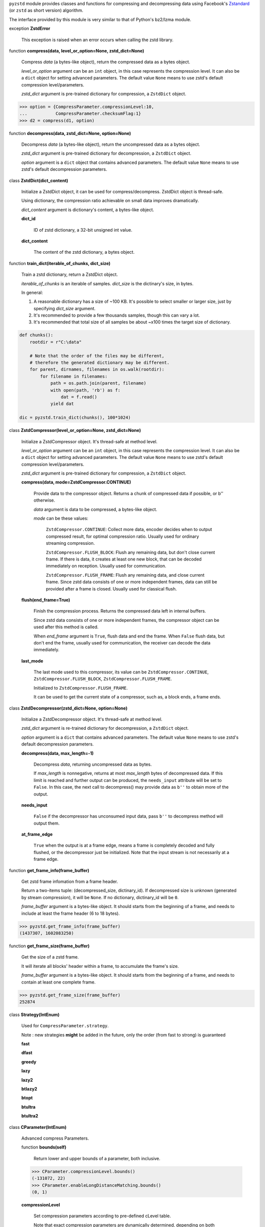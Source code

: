 ``pyzstd`` module provides classes and functions for compressing and decompressing data using Facebook's `Zstandard <https://github.com/facebook/zstd>`_ (or ``zstd`` as short version) algorithm.

The interface provided by this module is very similar to that of Python's bz2/lzma module.


exception **ZstdError**

    This exception is raised when an error occurs when calling the zstd library.


function **compress(data, level_or_option=None, zstd_dict=None)**

    Compress *data* (a bytes-like object), return the compressed data as a bytes object.

    *level_or_option* argument can be an ``int`` object, in this case represents the compression level. It can also be a ``dict`` object for setting advanced parameters. The default value ``None`` means to use zstd's default compression level/parameters.

    *zstd_dict* argument is pre-trained dictionary for compression, a ``ZstdDict`` object.

.. sourcecode:: python

    >>> option = {CompressParameter.compressionLevel:10,
    ...           CompressParameter.checksumFlag:1}
    >>> d2 = compress(d1, option)
    

function **decompress(data, zstd_dict=None, option=None)**

    Decompress *data* (a bytes-like object), return the uncompressed data as a bytes object.

    *zstd_dict* argument is pre-trained dictionary for decompression, a ``ZstdDict`` object.

    *option* argument is a ``dict`` object that contains advanced parameters. The default value ``None`` means to use zstd's default decompression parameters.


class **ZstdDict(dict_content)**

    Initialize a ZstdDict object, it can be used for compress/decompress. ZstdDict object is thread-safe.
    
    Using dictionary, the compression ratio achievable on small data improves dramatically.
    
    *dict_content* argument is dictionary's content, a bytes-like object.
      
    **dict_id**
    
        ID of zstd dictionary, a 32-bit unsigned int value.

    **dict_content**
    
        The content of the zstd dictionary, a bytes object.


function **train_dict(iterable_of_chunks, dict_size)**

    Train a zstd dictionary, return a ZstdDict object.
    
    *iterable_of_chunks* is an iterable of samples. *dict_size* is the dictinary's size, in bytes.

    In general:
    
    1. A reasonable dictionary has a size of ~100 KB. It's possible to select smaller or larger size, just by specifying *dict_size* argument.
    
    2. It's recommended to provide a few thousands samples, though this can vary a lot.
    
    3. It's recommended that total size of all samples be about ~x100 times the target size of dictionary.

.. sourcecode:: python

    def chunks():
        rootdir = r"C:\data"
        
        # Note that the order of the files may be different,
        # therefore the generated dictionary may be different.
        for parent, dirnames, filenames in os.walk(rootdir):
            for filename in filenames:
                path = os.path.join(parent, filename)
                with open(path, 'rb') as f:
                    dat = f.read()
                yield dat
    
    dic = pyzstd.train_dict(chunks(), 100*1024)


class **ZstdCompressor(level_or_option=None, zstd_dict=None)**

    Initialize a ZstdCompressor object. It's thread-safe at method level.

    *level_or_option* argument can be an ``int`` object, in this case represents the compression level. It can also be a ``dict`` object for setting advanced parameters. The default value ``None`` means to use zstd's default compression level/parameters.

    *zstd_dict* argument is pre-trained dictionary for compression, a ``ZstdDict`` object.
    
    
    **compress(data, mode=ZstdCompressor.CONTINUE)**
    
        Provide data to the compressor object.
        Returns a chunk of compressed data if possible, or b'' otherwise.
        
        *data* argument is data to be compressed, a bytes-like object.

        *mode* can be these values:

            ``ZstdCompressor.CONTINUE``: Collect more data, encoder decides when to output compressed result, for optimal compression ratio. Usually used for ordinary streaming compression.
            
            ``ZstdCompressor.FLUSH_BLOCK``: Flush any remaining data, but don't close current frame. If there is data, it creates at least one new block, that can be decoded immediately on reception. Usually used for communication.
            
            ``ZstdCompressor.FLUSH_FRAME``: Flush any remaining data, and close current frame. Since zstd data consists of one or more independent frames, data can still be provided after a frame is closed. Usually used for classical flush.
   

    **flush(end_frame=True)**

        Finish the compression process.
        Returns the compressed data left in internal buffers.

        Since zstd data consists of one or more independent frames, the compressor object can be used after this method is called.

        When *end_frame* argument is ``True``, flush data and end the frame.
        When ``False`` flush data, but don't end the frame, usually used for communication, the receiver can decode the data immediately.
            
    **last_mode**
    
        The last mode used to this compressor, its value can be ``ZstdCompressor.CONTINUE``, ``ZstdCompressor.FLUSH_BLOCK``, ``ZstdCompressor.FLUSH_FRAME``.
        
        Initialized to ``ZstdCompressor.FLUSH_FRAME``.
        
        It can be used to get the current state of a compressor, such as, a block ends, a frame ends.


class **ZstdDecompressor(zstd_dict=None, option=None)**

    Initialize a ZstdDecompressor object. It's thread-safe at method level.
    
    *zstd_dict* argument is re-trained dictionary for decompression, a ``ZstdDict`` object.

    *option* argument is a ``dict`` that contains advanced parameters. The default value ``None`` means to use zstd's default decompression parameters.

    **decompress(data, max_length=-1)**
    
        Decompress *data*, returning uncompressed data as bytes.

        If *max_length* is nonnegative, returns at most *max_length* bytes of decompressed data. If this limit is reached and further output can be produced, the ``needs_input`` attribute will be set to ``False``. In this case, the next call to decompress() may provide data as ``b''`` to obtain more of the output.
        
    **needs_input**
    
        ``False`` if the decompressor has unconsumed input data, pass ``b''`` to decompress method will output them.
    
    **at_frame_edge**
    
        ``True`` when the output is at a frame edge, means a frame is completely decoded and fully flushed, or the decompressor just be initialized. Note that the input stream is not necessarily at a frame edge.


function **get_frame_info(frame_buffer)**

    Get zstd frame infomation from a frame header.

    Return a two-items tuple: (decompressed_size, dictinary_id). If decompressed size is unknown (generated by stream compression), it will be ``None``. If no dictionary, dictinary_id will be ``0``.
    
    *frame_buffer* argument is a bytes-like object. It should starts from the beginning of a frame, and needs to include at least the frame header (6 to 18 bytes).

.. sourcecode:: python

    >>> pyzstd.get_frame_info(frame_buffer)
    (1437307, 1602083250)


function **get_frame_size(frame_buffer)**

    Get the size of a zstd frame.

    It will iterate all blocks' header within a frame, to accumulate the frame's size.
    
    *frame_buffer* argument is a bytes-like object. It should starts from the beginning of a frame, and needs to contain at least one complete frame.

.. sourcecode:: python

    >>> pyzstd.get_frame_size(frame_buffer)
    252874


class **Strategy(IntEnum)**

    Used for ``CompressParameter.strategy``.

    Note : new strategies **might** be added in the future, only the order (from fast to strong) is guaranteed

    **fast**
    
    **dfast**
    
    **greedy**
    
    **lazy**
    
    **lazy2**
    
    **btlazy2**
    
    **btopt**
    
    **btultra**
    
    **btultra2**

class **CParameter(IntEnum)**

    Advanced compress Parameters.
    
    function **bounds(self)**
        
        Return lower and upper bounds of a parameter, both inclusive.
        
    .. sourcecode:: python

        >>> CParameter.compressionLevel.bounds()
        (-131072, 22)
        >>> CParameter.enableLongDistanceMatching.bounds()
        (0, 1)


    **compressionLevel**
    
        Set compression parameters according to pre-defined cLevel table.

        Note that exact compression parameters are dynamically determined, depending on both compression level and srcSize (when known).

        Default level is ZSTD_CLEVEL_DEFAULT==3.
        
        Special: value 0 means default, which is controlled by ZSTD_CLEVEL_DEFAULT.
        
        Note 1 : it's possible to pass a negative compression level.
        
        Note 2 : setting a level does not automatically set all other compression parameters to default. Setting this will however eventually dynamically impact the compression parameters which have not been manually set. The manually set ones will 'stick'.
        
    **windowLog**
    
        Maximum allowed back-reference distance, expressed as power of 2.
        
        This will set a memory budget for streaming decompression, with larger values requiring more memory and typically compressing more.
        
        Must be clamped between ZSTD_WINDOWLOG_MIN and ZSTD_WINDOWLOG_MAX.
        
        Special: value 0 means "use default windowLog".
        
        Note: Using a windowLog greater than ZSTD_WINDOWLOG_LIMIT_DEFAULT requires explicitly allowing such size at streaming decompression stage.
    
    **hashLog**
    
        Size of the initial probe table, as a power of 2.
        
        Resulting memory usage is ``(1 << (hashLog+2))``.
        
        Must be clamped between ZSTD_HASHLOG_MIN and ZSTD_HASHLOG_MAX.
        
        Larger tables improve compression ratio of strategies <= dFast, and improve speed of strategies > dFast.
        
        Special: value 0 means "use default hashLog".
        
    **chainLog**
    
        Size of the multi-probe search table, as a power of 2.
        
        Resulting memory usage is ``(1 << (chainLog+2))``.
        
        Must be clamped between ZSTD_CHAINLOG_MIN and ZSTD_CHAINLOG_MAX.
        
        Larger tables result in better and slower compression.
        
        This parameter is useless for "fast" strategy.
        
        It's still useful when using "dfast" strategy, in which case it defines a secondary probe table.
        
        Special: value 0 means "use default chainLog".
    
    **searchLog**
    
        Number of search attempts, as a power of 2.
        
        More attempts result in better and slower compression.
        
        This parameter is useless for "fast" and "dFast" strategies.
        
        Special: value 0 means "use default searchLog".
        
    **minMatch**
    
        Minimum size of searched matches.
        
        Note that Zstandard can still find matches of smaller size, it just tweaks its search algorithm to look for this size and larger.
        
        Larger values increase compression and decompression speed, but decrease ratio.
        
        Must be clamped between ZSTD_MINMATCH_MIN and ZSTD_MINMATCH_MAX.
        
        Note that currently, for all strategies < btopt, effective minimum is 4, for all strategies > fast, effective maximum is 6.
        
        Special: value 0 means "use default minMatchLength".
    
    **targetLength**
    
        Impact of this field depends on strategy.
        
        For strategies btopt, btultra & btultra2:
        
            Length of Match considered "good enough" to stop search.
            
            Larger values make compression stronger, and slower.
        
        For strategy fast:
        
            Distance between match sampling.
            
            Larger values make compression faster, and weaker.
            
        Special: value 0 means "use default targetLength".
    
    **strategy**
    
        See ZSTD_strategy class definition.
        
        The higher the value of selected strategy, the more complex it is, resulting in stronger and slower compression.
        
        Special: value 0 means "use default strategy".
    
    **enableLongDistanceMatching**
    
        Enable long distance matching.
        
        This parameter is designed to improve compression ratio, for large inputs, by finding large matches at long distance.
        
        It increases memory usage and window size.
        
        Note: enabling this parameter increases default ZSTD_c_windowLog to 128 MB except when expressly set to a different value.
    
    **ldmHashLog**
    
        Size of the table for long distance matching, as a power of 2.
        
        Larger values increase memory usage and compression ratio, but decrease compression speed.
        
        Must be clamped between ZSTD_HASHLOG_MIN and ZSTD_HASHLOG_MAX, default: windowlog - 7.
    
        Special: value 0 means "automatically determine hashlog".
    
    **ldmMinMatch**
    
        Minimum match size for long distance matcher.
        
        Must be clamped between ZSTD_LDM_MINMATCH_MIN and ZSTD_LDM_MINMATCH_MAX.
        
        Special: value 0 means "use default value" (default: 64).
    
    **ldmBucketSizeLog**
    
        Log size of each bucket in the LDM hash table for collision resolution.
        
        Larger values improve collision resolution but decrease compression speed.
        
        The maximum value is ZSTD_LDM_BUCKETSIZELOG_MAX.
        
        Special: value 0 means "use default value" (default: 3). 
    
    **ldmHashRateLog**
    
        Frequency of inserting/looking up entries into the LDM hash table.
        
        Must be clamped between 0 and (ZSTD_WINDOWLOG_MAX - ZSTD_HASHLOG_MIN).
        
        Default is MAX(0, (windowLog - ldmHashLog)), optimizing hash table usage.
        
        Larger values improve compression speed.
        
        Deviating far from default value will likely result in a compression ratio decrease.
        
        Special: value 0 means "automatically determine hashRateLog".
    
    **contentSizeFlag**
    
        Content size will be written into frame header *whenever known* (default:1)
        
        Content size must be known at the beginning of compression.
        
        This is automatically the case when using ZSTD_compress2(),
        
        For streaming scenarios, content size must be provided with ZSTD_CCtx_setPledgedSrcSize()
    
    **checksumFlag**
    
        A 32-bits checksum of content is written at end of frame (default:0)
    
    **dictIDFlag**
    
        When applicable, dictionary's ID is written into frame header (default:1)


class **DParameter(IntEnum)**

    Advanced decompress Parameters.

    function **bounds(self)**
        
        Return lower and upper bounds of a parameter, both inclusive.
        
    .. sourcecode:: python

        >>> DParameter.windowLogMax.bounds()
        (10, 31)


    **windowLogMax**
    
        Select a size limit (in power of 2) beyond which the streaming API will refuse to allocate memory buffer in order to protect the host from unreasonable memory requirements.
        
        This parameter is only useful in streaming mode, since no internal buffer is allocated in single-pass mode.
        
        By default, a decompression context accepts window sizes <= (1 << ZSTD_WINDOWLOG_LIMIT_DEFAULT).
        
        Special: value 0 means "use default maximum windowLog".
                              